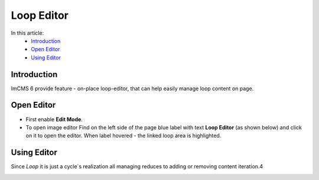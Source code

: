 Loop Editor
===============

In this article:
    - `Introduction`_
    - `Open Editor`_
    - `Using Editor`_

------------
Introduction
------------

ImCMS 6 provide feature - on-place loop-editor, that can help easily manage loop content on page.

-----------
Open Editor
-----------

- First enable **Edit Mode**.


-
    To open image editor Find on the left side of the page blue label with text **Loop Editor** (as shown below)
    and click on it to open the editor. When label hovered - the linked loop area is highlighted.


.. image:: loop/_static/01-LoopEditorLabel.png

------------
Using Editor
------------

Since *Loop* it is just a cycle`s realization all managing reduces to adding or removing content iteration.4


.. image:: loop/_static/02-LoopViewer.png